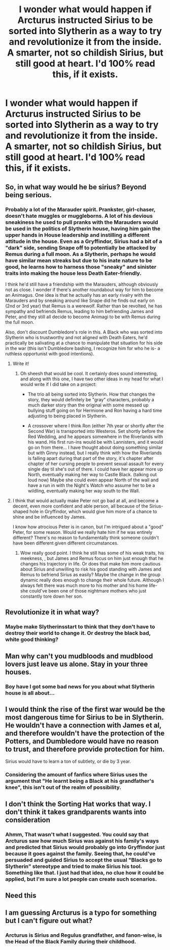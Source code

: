 #+TITLE: I wonder what would happen if Arcturus instructed Sirius to be sorted into Slytherin as a way to try and revolutionize it from the inside. A smarter, not so childish Sirius, but still good at heart. I'd 100% read this, if it exists.

* I wonder what would happen if Arcturus instructed Sirius to be sorted into Slytherin as a way to try and revolutionize it from the inside. A smarter, not so childish Sirius, but still good at heart. I'd 100% read this, if it exists.
:PROPERTIES:
:Author: nauze18
:Score: 36
:DateUnix: 1532684873.0
:DateShort: 2018-Jul-27
:FlairText: Request/Prompt
:END:

** So, in what way would he be sirius? Beyond being serious.
:PROPERTIES:
:Author: richardwhereat
:Score: 33
:DateUnix: 1532702193.0
:DateShort: 2018-Jul-27
:END:

*** Probably a lot of the Marauder spirit. Prankster, girl-chaser, doesn't hate muggles or muggleborns. A lot of his devious sneakiness he used to pull pranks with the Marauders would be used in the politics of Slytherin house, having him gain the upper hands in House leadership and instilling a different attitude in the house. Even as a Gryffindor, Sirius had a bit of a "dark" side, sending Snape off to potentially be attacked by Remus during a full moon. As a Slytherin, perhaps he would have similar mean streaks but due to his inate nature to be good, he learns how to harness those "sneaky" and sinister traits into making the house less Death Eater-friendly.

I think he'd still have a friendship with the Marauders, although obviously not as close. I wonder if there's another roundabout way for him to become an Animagus. One idea is that he actually has an early rivalry with the Marauders and by sneaking around like Snape did he finds out early on (2nd or 3rd year) that Remus is a werewolf. Rather than be revolted, he has sympathy and befriends Remus, leading to him befriending James and Peter, and they still all decide to become Animagi to be with Remus during the full moon.

Also, don't discount Dumbledore's role in this. A Black who was sorted into Slytherin who is trustworthy and not aligned with Death Eaters, he'd practically be salivating at a chance to manipulate that situation for his side in the war (this isn't Dumbledore bashing, I recognize him for who he is- a ruthless opportunist with good intentions).
:PROPERTIES:
:Author: lucyroesslers
:Score: 33
:DateUnix: 1532704689.0
:DateShort: 2018-Jul-27
:END:

**** Write it!
:PROPERTIES:
:Author: Snaximon
:Score: 11
:DateUnix: 1532708666.0
:DateShort: 2018-Jul-27
:END:

***** Oh sheesh that would be cool. It certainly does sound interesting, and along with this one, I have two other ideas in my head for what I would write if I did take on a project:

- The trio all being sorted into Slytherin. How that changes the story, they would definitely be "gray" characters, probably a much darker story than the original with some messed up bullying stuff going on for Hermione and Ron having a hard time adjusting to being placed in Slytherin.

- A crossover where I think Ron (either 7th year or shortly after the Second War) is transported into Westeros. Set shortly before the Red Wedding, and he appears somewhere in the Riverlands with his wand. His first run-ins would be with Lannisters, and it would go on from there... I have thought about doing something similar but with Ginny instead, but I really think with how the Riverlands is falling apart during that part of the story, it's chapter after chapter of her cursing people to prevent sexual assault for every single day til she's out of there. I could have her appear more up North, eventually making her way to Castle Black. (talking out loud now) Maybe she could even appear North of the wall and have a run in with the Night's Watch who assume her to be a wildling, eventually making her way south to the Wall.
:PROPERTIES:
:Author: lucyroesslers
:Score: 7
:DateUnix: 1532709486.0
:DateShort: 2018-Jul-27
:END:


**** I think that would actually make Peter not go bad at all, and become a decent, even more confident and able person, all because of the Sirius-shaped hole in Gryffindor, which would give him more of a chance to shine and be influenced by James.

I know how atrocious Peter is in canon, but I'm intrigued about a "good" Peter, for some reason. Would we really hate him if he was entirely different? There's no reason to fundamentally think someone couldn't have been different given different circumstances.
:PROPERTIES:
:Score: 5
:DateUnix: 1532755632.0
:DateShort: 2018-Jul-28
:END:

***** Wow really good point. I think he still has some of his weak traits, his meekness, , but James and Remus focus on him just enough that he changes his trajectory in life. Or does that make him more cautious about Sirius and unwilling to risk his good standing with James and Remus to befriend Sirius as easily? Maybe the change in the group dynamic really does enough to change their whole future. Although I always felt there was much more to his mother and his home life- she could've been one of those nightmare mothers who just constantly tore down her son.
:PROPERTIES:
:Author: lucyroesslers
:Score: 1
:DateUnix: 1532824197.0
:DateShort: 2018-Jul-29
:END:


** Revolutionize it in what way?
:PROPERTIES:
:Author: TheVoteMote
:Score: 8
:DateUnix: 1532698742.0
:DateShort: 2018-Jul-27
:END:

*** Maybe make Slytherinsstart to think that they don't have to destroy their world to change it. Or destroy the black bad, white good thinking?
:PROPERTIES:
:Author: KasumiKeiko
:Score: 4
:DateUnix: 1532708897.0
:DateShort: 2018-Jul-27
:END:


** Man why can't you mudbloods and mudblood lovers just leave us alone. Stay in your three houses.
:PROPERTIES:
:Author: PokeMaster420
:Score: 5
:DateUnix: 1532732935.0
:DateShort: 2018-Jul-28
:END:

*** Boy have I got some bad news for you about what Slytherin house is all about...
:PROPERTIES:
:Author: ST_Jackson
:Score: 1
:DateUnix: 1532833609.0
:DateShort: 2018-Jul-29
:END:


** I would think the rise of the first war would be the most dangerous time for Sirius to be in Slytherin. He wouldn't have a connection with James et al, and therefore wouldn't have the protection of the Potters, and Dumbledore would have no reason to trust, and therefore provide protection for him.

Sirius would have to learn a ton of subtlety, or die by 3 year.
:PROPERTIES:
:Author: rocketsp13
:Score: 4
:DateUnix: 1532722099.0
:DateShort: 2018-Jul-28
:END:

*** Considering the amount of fanfics where Sirius uses the argument that "He learnt being a Black at his grandfather's knee", this isn't out of the realm of possibility.
:PROPERTIES:
:Author: nauze18
:Score: 3
:DateUnix: 1532723146.0
:DateShort: 2018-Jul-28
:END:


** I don't think the Sorting Hat works that way. I don't think it takes grandparents wants into consideration
:PROPERTIES:
:Author: SerCoat
:Score: 7
:DateUnix: 1532715059.0
:DateShort: 2018-Jul-27
:END:

*** Ahmm, That wasn't what I suggested. You could say that Arcturus saw how much Sirius was against his family's ways and predicted that Sirius would probably go into Gryffindor just because it goes against the family. Seeing that, he could've persuaded and guided Sirius to accept the usual "Blacks go to Slytherin" stereotype and tried to make Sirius his tool. Something like that. I just had that idea, no clue how it could be applied, but I'm sure a lot people can create such scenarios.
:PROPERTIES:
:Author: nauze18
:Score: 11
:DateUnix: 1532715260.0
:DateShort: 2018-Jul-27
:END:


** Need this
:PROPERTIES:
:Author: dothraki_whore
:Score: 0
:DateUnix: 1532701931.0
:DateShort: 2018-Jul-27
:END:


** I am guessing Arcturus is a typo for something but I can't figure out what?
:PROPERTIES:
:Author: estheredna
:Score: -5
:DateUnix: 1532709075.0
:DateShort: 2018-Jul-27
:END:

*** Arcturus is Sirius and Regulus grandfather, and fanon-wise, is the Head of the Black Family during their childhood.
:PROPERTIES:
:Author: nauze18
:Score: 5
:DateUnix: 1532714988.0
:DateShort: 2018-Jul-27
:END:

